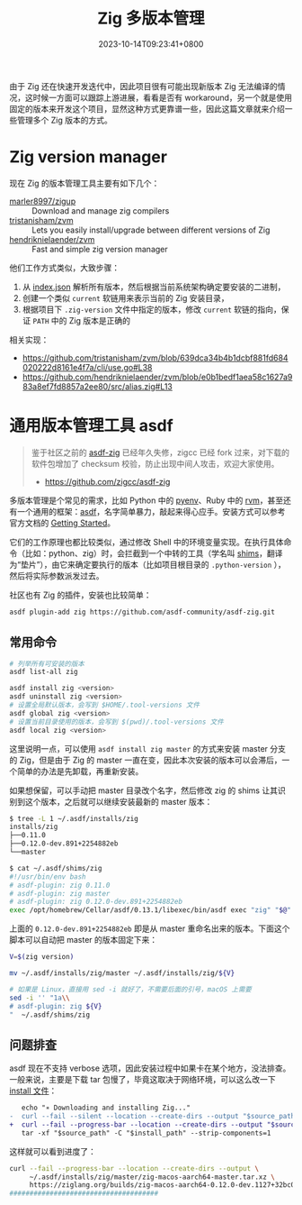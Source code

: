 #+TITLE: Zig 多版本管理
#+DATE: 2023-10-14T09:23:41+0800
#+LASTMOD: 2024-08-18T12:04:00+0800

由于 Zig 还在快速开发迭代中，因此项目很有可能出现新版本 Zig 无法编译的情况，这时候一方面可以跟踪上游进展，看看是否有 workaround，另一个就是使用固定的版本来开发这个项目，显然这种方式更靠谱一些，因此这篇文章就来介绍一些管理多个 Zig 版本的方式。

* Zig version manager
现在 Zig 的版本管理工具主要有如下几个：
- [[https://github.com/marler8997/zigup][marler8997/zigup]] :: Download and manage zig compilers
- [[https://github.com/tristanisham/zvm][tristanisham/zvm]] :: Lets you easily install/upgrade between different versions of Zig
- [[https://github.com/hendriknielaender/zvm][hendriknielaender/zvm]] :: Fast and simple zig version manager

他们工作方式类似，大致步骤：
1. 从 [[https://ziglang.org/download/index.json][index.json]] 解析所有版本，然后根据当前系统架构确定要安装的二进制，
2. 创建一个类似 =current= 软链用来表示当前的 Zig 安装目录，
3. 根据项目下 =.zig-version= 文件中指定的版本，修改 =current= 软链的指向，保证 =PATH= 中的 Zig 版本是正确的

相关实现：
- https://github.com/tristanisham/zvm/blob/639dca34b4b1dcbf881fd684020222d8161e4f7a/cli/use.go#L38
- https://github.com/hendriknielaender/zvm/blob/e0b1bedf1aea58c1627a983a8ef7fd8857a2ee80/src/alias.zig#L13

* 通用版本管理工具 asdf
#+begin_quote
鉴于社区之前的 [[https://github.com/asdf-community/asdf-zig][asdf-zig]] 已经年久失修，zigcc 已经 fork 过来，对下载的软件包增加了 checksum 校验，防止出现中间人攻击，欢迎大家使用。
- https://github.com/zigcc/asdf-zig
#+end_quote
多版本管理是个常见的需求，比如 Python 中的 [[https://github.com/pyenv/pyenv][pyenv]]、Ruby 中的 [[https://rvm.io/][rvm]]，甚至还有一个通用的框架：[[https://asdf-vm.com/][asdf]]，名字简单暴力，敲起来得心应手。安装方式可以参考官方文档的 [[https://asdf-vm.com/guide/getting-started.html][Getting Started]]。

它们的工作原理也都比较类似，通过修改 Shell 中的环境变量实现。在执行具体命令（比如：python、zig）时，会拦截到一个中转的工具（学名叫 [[https://en.wikipedia.org/wiki/Shim_(computing)][shims]]，翻译为“垫片”），由它来确定要执行的版本（比如项目根目录的 =.python-version= ），然后将实际参数派发过去。

社区也有 Zig 的插件，安装也比较简单：
#+begin_src bash
asdf plugin-add zig https://github.com/asdf-community/asdf-zig.git
#+end_src
** 常用命令
#+begin_src bash
# 列举所有可安装的版本
asdf list-all zig

asdf install zig <version>
asdf uninstall zig <version>
# 设置全局默认版本，会写到 $HOME/.tool-versions 文件
asdf global zig <version>
# 设置当前目录使用的版本，会写到 $(pwd)/.tool-versions 文件
asdf local zig <version>
#+end_src

这里说明一点，可以使用 =asdf install zig master= 的方式来安装 master 分支的 Zig，但是由于 Zig 的 master 一直在变，因此本次安装的版本可以会滞后，一个简单的办法是先卸载，再重新安装。

如果想保留，可以手动把 master 目录改个名字，然后修改 zig 的 shims 让其识别到这个版本，之后就可以继续安装最新的 master 版本：
#+begin_src bash
$ tree -L 1 ~/.asdf/installs/zig
installs/zig
├──0.11.0
├──0.12.0-dev.891+2254882eb
└──master

$ cat ~/.asdf/shims/zig
#!/usr/bin/env bash
# asdf-plugin: zig 0.11.0
# asdf-plugin: zig master
# asdf-plugin: zig 0.12.0-dev.891+2254882eb
exec /opt/homebrew/Cellar/asdf/0.13.1/libexec/bin/asdf exec "zig" "$@" # asdf_allow: ' asdf '
#+end_src
上面的 =0.12.0-dev.891+2254882eb= 即是从 master 重命名出来的版本。下面这个脚本可以自动把 master 的版本固定下来：
#+begin_src bash
V=$(zig version)

mv ~/.asdf/installs/zig/master ~/.asdf/installs/zig/${V}

# 如果是 Linux，直接用 sed -i 就好了，不需要后面的引号，macOS 上需要
sed -i '' "1a\\
# asdf-plugin: zig ${V}
"  ~/.asdf/shims/zig
#+end_src

** 问题排查
asdf 现在不支持 verbose 选项，因此安装过程中如果卡在某个地方，没法排查。一般来说，主要是下载 tar 包慢了，毕竟这取决于网络环境，可以这么改一下 [[https://github.com/asdf-community/asdf-zig/blob/51876973b89c5919bb20a3b7a7ce71990f7f6a5e/bin/install#L67][install 文件]]：
#+begin_src diff
   echo "∗ Downloading and installing Zig..."
-  curl --fail --silent --location --create-dirs --output "$source_path" "$download_url"
+  curl --fail --progress-bar --location --create-dirs --output "$source_path" "$download_url"
   tar -xf "$source_path" -C "$install_path" --strip-components=1
#+end_src

这样就可以看到进度了：
#+begin_src bash
curl --fail --progress-bar --location --create-dirs --output \
     ~/.asdf/installs/zig/master/zig-macos-aarch64-master.tar.xz \
     https://ziglang.org/builds/zig-macos-aarch64-0.12.0-dev.1127+32bc07767.tar.xz
#####################################                                              27.8%
#+end_src

